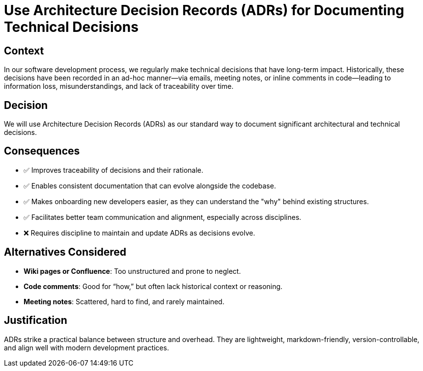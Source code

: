 :status: Accepted

= Use Architecture Decision Records (ADRs) for Documenting Technical Decisions

== Context

In our software development process, we regularly make technical decisions that have long-term impact. Historically,
these decisions have been recorded in an ad-hoc manner—via emails, meeting notes, or inline comments in code—leading to
information loss, misunderstandings, and lack of traceability over time.

== Decision

We will use Architecture Decision Records (ADRs) as our standard way to document significant architectural and technical
decisions.

== Consequences

* ✅ Improves traceability of decisions and their rationale.
* ✅ Enables consistent documentation that can evolve alongside the codebase.
* ✅ Makes onboarding new developers easier, as they can understand the "why" behind existing structures.
* ✅ Facilitates better team communication and alignment, especially across disciplines.
* ❌ Requires discipline to maintain and update ADRs as decisions evolve.

== Alternatives Considered

* *Wiki pages or Confluence*: Too unstructured and prone to neglect.
* *Code comments*: Good for “how,” but often lack historical context or reasoning.
* *Meeting notes*: Scattered, hard to find, and rarely maintained.

== Justification

ADRs strike a practical balance between structure and overhead. They are lightweight, markdown-friendly,
version-controllable, and align well with modern development practices.
